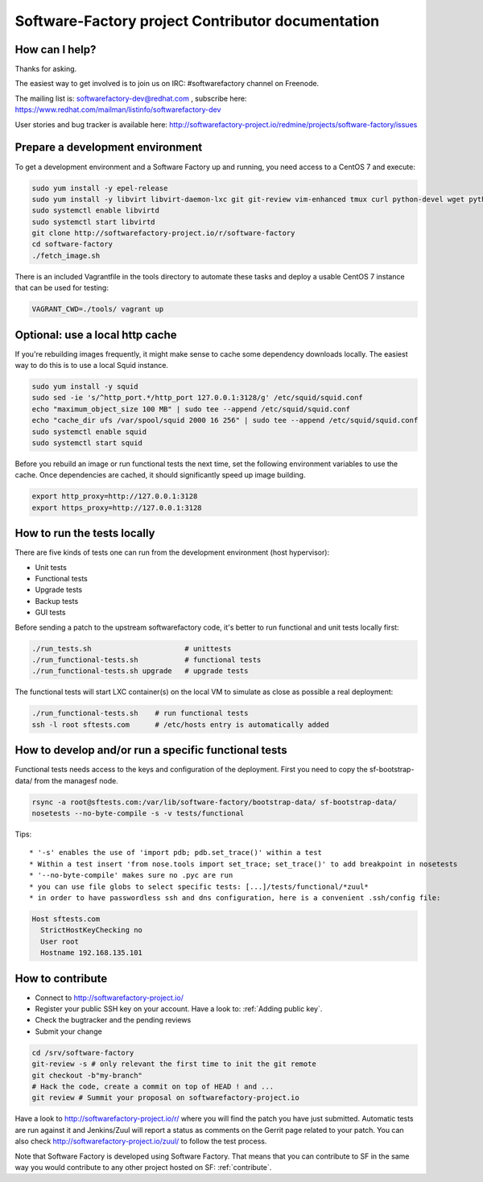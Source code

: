 ==================================================
Software-Factory project Contributor documentation
==================================================


How can I help?
---------------

Thanks for asking.

The easiest way to get involved is to join us on IRC: #softwarefactory channel on Freenode.

The mailing list is: softwarefactory-dev@redhat.com , subscribe here: https://www.redhat.com/mailman/listinfo/softwarefactory-dev

User stories and bug tracker is available here: http://softwarefactory-project.io/redmine/projects/software-factory/issues


Prepare a development environment
---------------------------------

To get a development environment and a Software Factory up and running,
you need access to a CentOS 7 and execute:

.. code-block:: bash

 sudo yum install -y epel-release
 sudo yum install -y libvirt libvirt-daemon-lxc git git-review vim-enhanced tmux curl python-devel wget python-pip mariadb-devel python-virtualenv python-devel gcc libffi-devel openldap-devel openssl-devel python-sphinx python-tox python-flake8 ansible
 sudo systemctl enable libvirtd
 sudo systemctl start libvirtd
 git clone http://softwarefactory-project.io/r/software-factory
 cd software-factory
 ./fetch_image.sh

There is an included Vagrantfile in the tools directory to automate these tasks
and deploy a usable CentOS 7 instance that can be used for testing:

.. code-block:: bash

 VAGRANT_CWD=./tools/ vagrant up


Optional: use a local http cache
--------------------------------

If you're rebuilding images frequently, it might make sense to cache some
dependency downloads locally. The easiest way to do this is to use a local Squid
instance.

.. code-block:: bash

 sudo yum install -y squid
 sudo sed -ie 's/^http_port.*/http_port 127.0.0.1:3128/g' /etc/squid/squid.conf
 echo "maximum_object_size 100 MB" | sudo tee --append /etc/squid/squid.conf
 echo "cache_dir ufs /var/spool/squid 2000 16 256" | sudo tee --append /etc/squid/squid.conf
 sudo systemctl enable squid
 sudo systemctl start squid

Before you rebuild an image or run functional tests the next time, set the
following environment variables to use the cache. Once dependencies are cached,
it should significantly speed up image building.

.. code-block:: bash

 export http_proxy=http://127.0.0.1:3128
 export https_proxy=http://127.0.0.1:3128


How to run the tests locally
----------------------------

There are five kinds of tests one can run from the development environment (host
hypervisor):

* Unit tests
* Functional tests
* Upgrade tests
* Backup tests
* GUI tests

Before sending a patch to the upstream softwarefactory code, it's better
to run functional and unit tests locally first:

.. code-block:: bash

  ./run_tests.sh                      # unittests
  ./run_functional-tests.sh           # functional tests
  ./run_functional-tests.sh upgrade   # upgrade tests


The functional tests will start LXC container(s) on the local VM to simulate
as close as possible a real deployment:

.. code-block:: bash

  ./run_functional-tests.sh    # run functional tests
  ssh -l root sftests.com      # /etc/hosts entry is automatically added


How to develop and/or run a specific functional tests
-----------------------------------------------------

Functional tests needs access to the keys and configuration of the deployment.
First you need to copy the sf-bootstrap-data/ from the managesf node.

.. code-block:: bash

  rsync -a root@sftests.com:/var/lib/software-factory/bootstrap-data/ sf-bootstrap-data/
  nosetests --no-byte-compile -s -v tests/functional

Tips: ::

 * '-s' enables the use of 'import pdb; pdb.set_trace()' within a test
 * Within a test insert 'from nose.tools import set_trace; set_trace()' to add breakpoint in nosetests
 * '--no-byte-compile' makes sure no .pyc are run
 * you can use file globs to select specific tests: [...]/tests/functional/*zuul*
 * in order to have passwordless ssh and dns configuration, here is a convenient .ssh/config file:

.. code-block:: none

  Host sftests.com
    StrictHostKeyChecking no
    User root
    Hostname 192.168.135.101


How to contribute
-----------------

* Connect to http://softwarefactory-project.io/
* Register your public SSH key on your account. Have a look to: :ref:`Adding public key`.
* Check the bugtracker and the pending reviews
* Submit your change

.. code-block:: bash

  cd /srv/software-factory
  git-review -s # only relevant the first time to init the git remote
  git checkout -b"my-branch"
  # Hack the code, create a commit on top of HEAD ! and ...
  git review # Summit your proposal on softwarefactory-project.io

Have a look to http://softwarefactory-project.io/r/ where you will find the patch
you have just submitted. Automatic tests are run against it and Jenkins/Zuul will
report a status as comments on the Gerrit page related to your patch. You can
also check http://softwarefactory-project.io/zuul/ to follow the test process.

Note that Software Factory is developed using Software Factory. That means that you can
contribute to SF in the same way you would contribute to any other project hosted
on SF: :ref:`contribute`.
